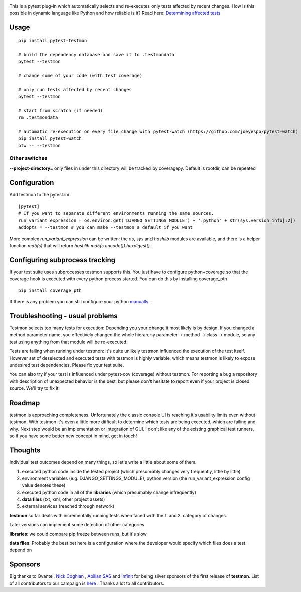 .. image:: https://img.shields.io/pypi/v/pytest-testmon.svg
    :target: https://pypi.python.org/pypi/pytest-testmon/

.. image:: https://secure.travis-ci.org/tarpas/pytest-testmon.png?branch=master
   :alt: Build Status
   :target: https://travis-ci.org/tarpas/pytest-testmon


This is a pytest plug-in which automatically selects and re-executes only tests affected by recent changes. How is this possible in dynamic language like Python and how reliable is it? Read here: `Determining affected tests <https://github.com/tarpas/pytest-testmon/wiki/Determining-affected-tests>`_

Usage
=====

::

    pip install pytest-testmon

    # build the dependency database and save it to .testmondata
    pytest --testmon

    # change some of your code (with test coverage)

    # only run tests affected by recent changes
    pytest --testmon

    # start from scratch (if needed)
    rm .testmondata

    # automatic re-execution on every file change with pytest-watch (https://github.com/joeyespo/pytest-watch)
    pip install pytest-watch
    ptw -- --testmon


Other switches
~~~~~~~~~~~~~~

**--project-directory=** only files in under this directory will be tracked by coveragepy. Default is rootdir, can be repeated

Configuration
=============
Add testmon to the pytest.ini

::

    [pytest]
    # If you want to separate different environments running the same sources.
    run_variant_expression = os.environ.get('DJANGO_SETTINGS_MODULE') + ':python' + str(sys.version_info[:2])
    addopts = --testmon # you can make --testmon a default if you want


More complex `run_variant_expression` can be written: the `os`, `sys` and
`hashlib` modules are available, and there is a helper function `md5(s)` that
will return `hashlib.md5(s.encode()).hexdigest()`.

Configuring subprocess tracking
=================================
If your test suite uses subprocesses testmon supports this. You just have to configure python+coverage
so that the coverage hook is executed with every python process started. You can do this by installing
coverage_pth

::

     pip install coverage_pth 
     
If there is any problem you can still configure your python `manually <http://coverage.readthedocs.org/en/latest/subprocess.html>`_.


Troubleshooting - usual problems
================================
Testmon selects too many tests for execution: Depending you your change it most likely is
by design. If you changed a method parameter name, you effectively changed the whole hierarchy
parameter -> method -> class -> module, so any test using anything from that module will be
re-executed.

Tests are failing when running under testmon: It's quite unlikely testmon influenced the execution
of the test itself. However set of deselected and executed tests with testmon is highly variable,
which means testmon is likely to expose undesired test dependencies. Please fix your test suite.

You can also try if your test is influenced under pytest-cov (coverage) without testmon. For reporting
a bug a repository with description of unexpected behavior is the best, but please don't hesitate to
report even if your project is closed source. We'll try to fix it!

Roadmap
=======
testmon is approaching completeness. Unfortunately the classic console UI is reaching it's usability limits even without testmon.
With testmon it's even a little more difficult to determine which tests are being executed, which are failing and why.
Next step would be an implementation or integration of GUI. I don't like any  of the existing graphical test runners, so
if you have some better new concept in mind, get in touch!


Thoughts
=============
Individual test outcomes depend on many things, so let's write a little about some of them.

#. executed python code inside the tested project (which presumably changes very frequently, little by little)

#. environment variables (e.g. DJANGO_SETTINGS_MODULE), python version (the run_variant_expression config value denotes these)

#. executed python code in all of the **libraries** (which presumably change infrequently)

#. **data files** (txt, xml, other project assets)

#. external services (reached through network)

**testmon** so far deals with incrementally running tests when faced with the 1. and 2. category of changes.

Later versions can implement some detection of other categories

**libraries**: we could compare pip freeze between runs, but it's slow

**data files**: Probably the best bet here is a configuration where the developer would specify which files does a test depend on

Sponsors
=============
Big thanks to Qvantel, `Nick Coghlan <http://www.curiousefficiency.org/>`_
,  `Abilian SAS <https://www.abilian.com/>`_ and `Infinit <http://www.infinit.sk>`_ for being silver sponsors of the first release of **testmon**. List of all contributors to our campaign is `here <https://www.indiegogo.com/projects/testmon#pledges>`_ . Thanks a lot to all contributors.
